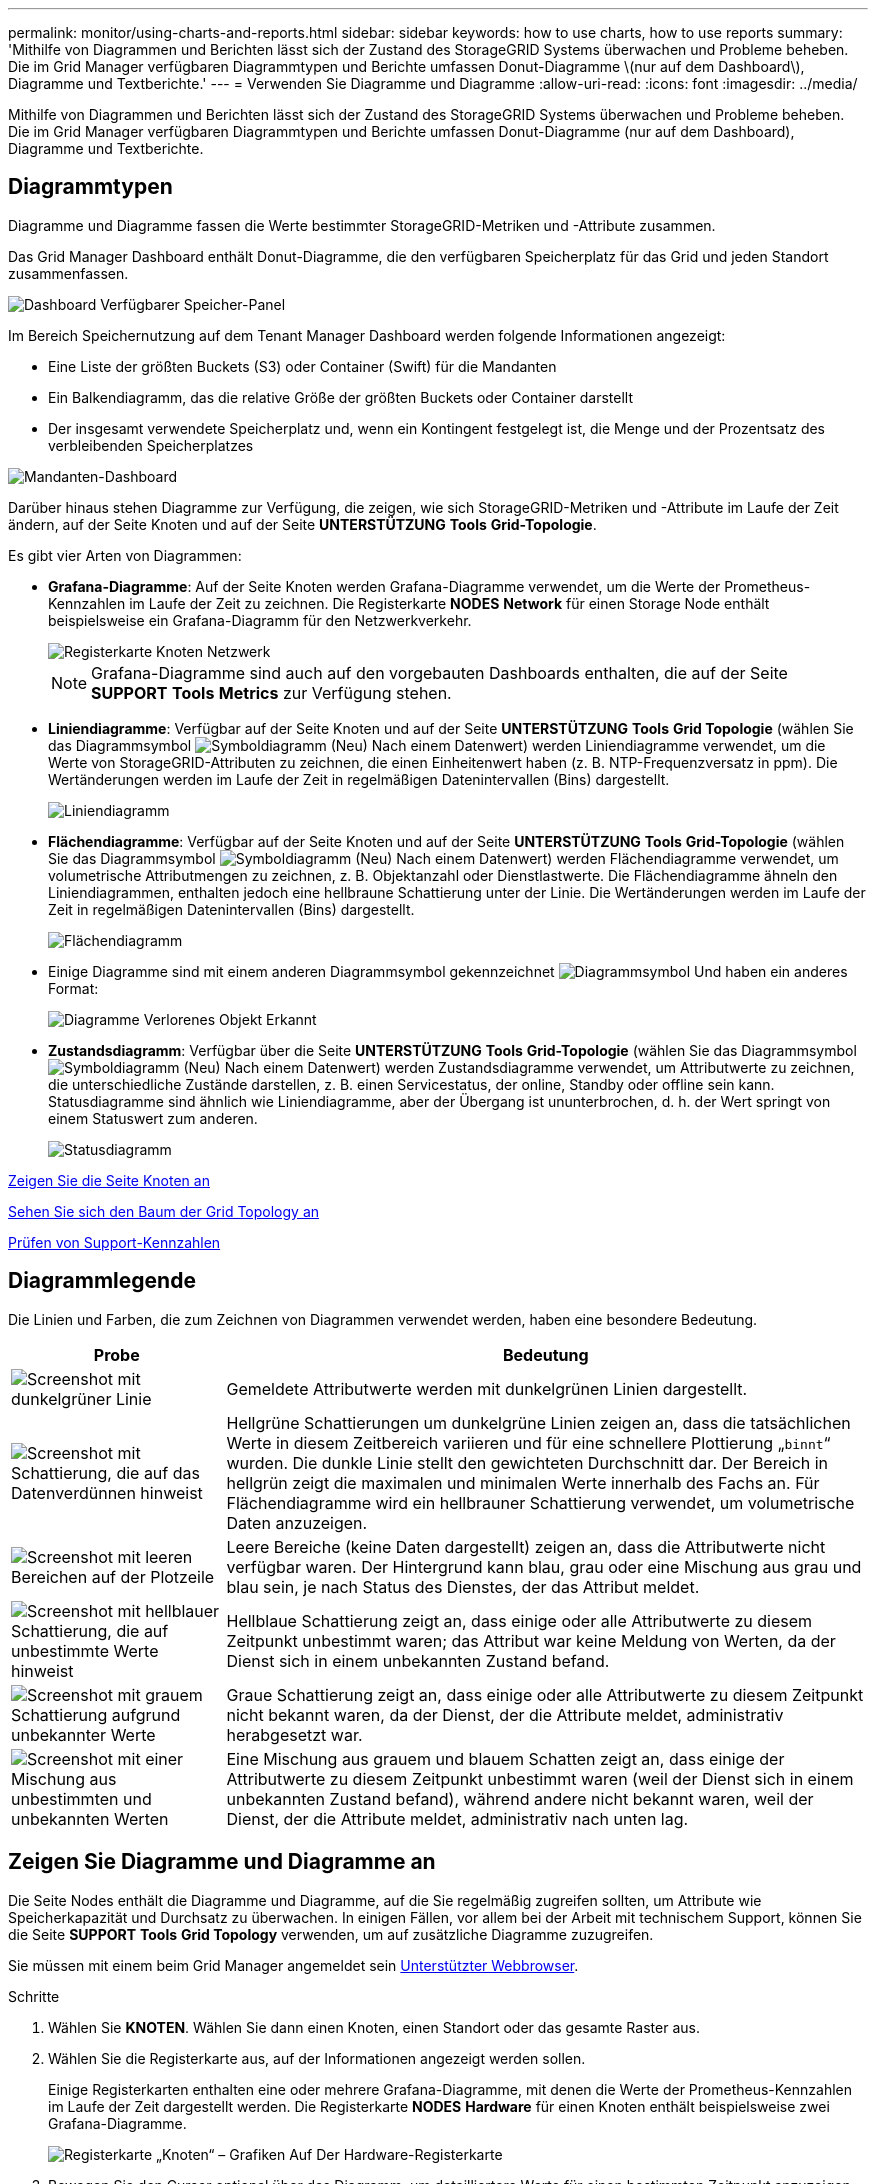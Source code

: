 ---
permalink: monitor/using-charts-and-reports.html 
sidebar: sidebar 
keywords: how to use charts, how to use reports 
summary: 'Mithilfe von Diagrammen und Berichten lässt sich der Zustand des StorageGRID Systems überwachen und Probleme beheben. Die im Grid Manager verfügbaren Diagrammtypen und Berichte umfassen Donut-Diagramme \(nur auf dem Dashboard\), Diagramme und Textberichte.' 
---
= Verwenden Sie Diagramme und Diagramme
:allow-uri-read: 
:icons: font
:imagesdir: ../media/


[role="lead"]
Mithilfe von Diagrammen und Berichten lässt sich der Zustand des StorageGRID Systems überwachen und Probleme beheben. Die im Grid Manager verfügbaren Diagrammtypen und Berichte umfassen Donut-Diagramme (nur auf dem Dashboard), Diagramme und Textberichte.



== Diagrammtypen

Diagramme und Diagramme fassen die Werte bestimmter StorageGRID-Metriken und -Attribute zusammen.

Das Grid Manager Dashboard enthält Donut-Diagramme, die den verfügbaren Speicherplatz für das Grid und jeden Standort zusammenfassen.

image::../media/dashboard_available_storage_panel.png[Dashboard Verfügbarer Speicher-Panel]

Im Bereich Speichernutzung auf dem Tenant Manager Dashboard werden folgende Informationen angezeigt:

* Eine Liste der größten Buckets (S3) oder Container (Swift) für die Mandanten
* Ein Balkendiagramm, das die relative Größe der größten Buckets oder Container darstellt
* Der insgesamt verwendete Speicherplatz und, wenn ein Kontingent festgelegt ist, die Menge und der Prozentsatz des verbleibenden Speicherplatzes


image::../media/tenant_dashboard_with_buckets.png[Mandanten-Dashboard]

Darüber hinaus stehen Diagramme zur Verfügung, die zeigen, wie sich StorageGRID-Metriken und -Attribute im Laufe der Zeit ändern, auf der Seite Knoten und auf der Seite *UNTERSTÜTZUNG* *Tools* *Grid-Topologie*.

Es gibt vier Arten von Diagrammen:

* *Grafana-Diagramme*: Auf der Seite Knoten werden Grafana-Diagramme verwendet, um die Werte der Prometheus-Kennzahlen im Laufe der Zeit zu zeichnen. Die Registerkarte *NODES* *Network* für einen Storage Node enthält beispielsweise ein Grafana-Diagramm für den Netzwerkverkehr.
+
image::../media/nodes_page_network_tab.png[Registerkarte Knoten Netzwerk]

+

NOTE: Grafana-Diagramme sind auch auf den vorgebauten Dashboards enthalten, die auf der Seite *SUPPORT* *Tools* *Metrics* zur Verfügung stehen.

* *Liniendiagramme*: Verfügbar auf der Seite Knoten und auf der Seite *UNTERSTÜTZUNG* *Tools* *Grid Topologie* (wählen Sie das Diagrammsymbol image:../media/icon_chart_new_for_11_5.png["Symboldiagramm (Neu)"] Nach einem Datenwert) werden Liniendiagramme verwendet, um die Werte von StorageGRID-Attributen zu zeichnen, die einen Einheitenwert haben (z. B. NTP-Frequenzversatz in ppm). Die Wertänderungen werden im Laufe der Zeit in regelmäßigen Datenintervallen (Bins) dargestellt.
+
image::../media/line_graph.gif[Liniendiagramm]

* *Flächendiagramme*: Verfügbar auf der Seite Knoten und auf der Seite *UNTERSTÜTZUNG* *Tools* *Grid-Topologie* (wählen Sie das Diagrammsymbol image:../media/icon_chart_new_for_11_5.png["Symboldiagramm (Neu)"] Nach einem Datenwert) werden Flächendiagramme verwendet, um volumetrische Attributmengen zu zeichnen, z. B. Objektanzahl oder Dienstlastwerte. Die Flächendiagramme ähneln den Liniendiagrammen, enthalten jedoch eine hellbraune Schattierung unter der Linie. Die Wertänderungen werden im Laufe der Zeit in regelmäßigen Datenintervallen (Bins) dargestellt.
+
image::../media/area_graph.gif[Flächendiagramm]

* Einige Diagramme sind mit einem anderen Diagrammsymbol gekennzeichnet image:../media/icon_chart_new_for_11_5.png["Diagrammsymbol"] Und haben ein anderes Format:
+
image::../media/charts_lost_object_detected.png[Diagramme Verlorenes Objekt Erkannt]

* *Zustandsdiagramm*: Verfügbar über die Seite *UNTERSTÜTZUNG* *Tools* *Grid-Topologie* (wählen Sie das Diagrammsymbol image:../media/icon_chart_new_for_11_5.png["Symboldiagramm (Neu)"] Nach einem Datenwert) werden Zustandsdiagramme verwendet, um Attributwerte zu zeichnen, die unterschiedliche Zustände darstellen, z. B. einen Servicestatus, der online, Standby oder offline sein kann. Statusdiagramme sind ähnlich wie Liniendiagramme, aber der Übergang ist ununterbrochen, d. h. der Wert springt von einem Statuswert zum anderen.
+
image::../media/state_graph.gif[Statusdiagramm]



xref:viewing-nodes-page.adoc[Zeigen Sie die Seite Knoten an]

xref:viewing-grid-topology-tree.adoc[Sehen Sie sich den Baum der Grid Topology an]

xref:reviewing-support-metrics.adoc[Prüfen von Support-Kennzahlen]



== Diagrammlegende

Die Linien und Farben, die zum Zeichnen von Diagrammen verwendet werden, haben eine besondere Bedeutung.

[cols="1a,3a"]
|===
| Probe | Bedeutung 


 a| 
image:../media/dark_green_chart_line.gif["Screenshot mit dunkelgrüner Linie"]
 a| 
Gemeldete Attributwerte werden mit dunkelgrünen Linien dargestellt.



 a| 
image:../media/light_green_chart_line.gif["Screenshot mit Schattierung, die auf das Datenverdünnen hinweist"]
 a| 
Hellgrüne Schattierungen um dunkelgrüne Linien zeigen an, dass die tatsächlichen Werte in diesem Zeitbereich variieren und für eine schnellere Plottierung „`binnt`“ wurden. Die dunkle Linie stellt den gewichteten Durchschnitt dar. Der Bereich in hellgrün zeigt die maximalen und minimalen Werte innerhalb des Fachs an. Für Flächendiagramme wird ein hellbrauner Schattierung verwendet, um volumetrische Daten anzuzeigen.



 a| 
image:../media/no_data_plotted_chart.gif["Screenshot mit leeren Bereichen auf der Plotzeile"]
 a| 
Leere Bereiche (keine Daten dargestellt) zeigen an, dass die Attributwerte nicht verfügbar waren. Der Hintergrund kann blau, grau oder eine Mischung aus grau und blau sein, je nach Status des Dienstes, der das Attribut meldet.



 a| 
image:../media/light_blue_chart_shading.gif["Screenshot mit hellblauer Schattierung, die auf unbestimmte Werte hinweist"]
 a| 
Hellblaue Schattierung zeigt an, dass einige oder alle Attributwerte zu diesem Zeitpunkt unbestimmt waren; das Attribut war keine Meldung von Werten, da der Dienst sich in einem unbekannten Zustand befand.



 a| 
image:../media/gray_chart_shading.gif["Screenshot mit grauem Schattierung aufgrund unbekannter Werte"]
 a| 
Graue Schattierung zeigt an, dass einige oder alle Attributwerte zu diesem Zeitpunkt nicht bekannt waren, da der Dienst, der die Attribute meldet, administrativ herabgesetzt war.



 a| 
image:../media/gray_blue_chart_shading.gif["Screenshot mit einer Mischung aus unbestimmten und unbekannten Werten"]
 a| 
Eine Mischung aus grauem und blauem Schatten zeigt an, dass einige der Attributwerte zu diesem Zeitpunkt unbestimmt waren (weil der Dienst sich in einem unbekannten Zustand befand), während andere nicht bekannt waren, weil der Dienst, der die Attribute meldet, administrativ nach unten lag.

|===


== Zeigen Sie Diagramme und Diagramme an

Die Seite Nodes enthält die Diagramme und Diagramme, auf die Sie regelmäßig zugreifen sollten, um Attribute wie Speicherkapazität und Durchsatz zu überwachen. In einigen Fällen, vor allem bei der Arbeit mit technischem Support, können Sie die Seite *SUPPORT* *Tools* *Grid Topology* verwenden, um auf zusätzliche Diagramme zuzugreifen.

Sie müssen mit einem beim Grid Manager angemeldet sein xref:../admin/web-browser-requirements.adoc[Unterstützter Webbrowser].

.Schritte
. Wählen Sie *KNOTEN*. Wählen Sie dann einen Knoten, einen Standort oder das gesamte Raster aus.
. Wählen Sie die Registerkarte aus, auf der Informationen angezeigt werden sollen.
+
Einige Registerkarten enthalten eine oder mehrere Grafana-Diagramme, mit denen die Werte der Prometheus-Kennzahlen im Laufe der Zeit dargestellt werden. Die Registerkarte *NODES* *Hardware* für einen Knoten enthält beispielsweise zwei Grafana-Diagramme.

+
image::../media/nodes_page_hardware_tab_graphs.png[Registerkarte „Knoten“ – Grafiken Auf Der Hardware-Registerkarte]

. Bewegen Sie den Cursor optional über das Diagramm, um detailliertere Werte für einen bestimmten Zeitpunkt anzuzeigen.
+
image::../media/nodes_page_memory_usage_details.png[Details Zur Verwendung Von Knotenpunkten Für Die Speicherseite]

. Bei Bedarf können Sie oft ein Diagramm für ein bestimmtes Attribut oder eine bestimmte Metrik anzeigen. Wählen Sie in der Tabelle auf der Seite Knoten das Diagrammsymbol aus image:../media/icon_chart_new_for_11_5.png["Diagrammsymbol"] Rechts neben dem Attributnamen.
+

NOTE: Diagramme sind nicht für alle Metriken und Attribute verfügbar.

+
*Beispiel 1*: Auf der Registerkarte Objekte für einen Speicherknoten können Sie das Diagrammsymbol auswählen image:../media/icon_chart_new_for_11_5.png["Diagrammsymbol"] Um die Gesamtzahl der erfolgreichen Metadaten-Speicherabfragen für den Speicherknoten anzuzeigen.

+
image::../media/nodes_page_objects_successful_metadata_queries.png[Erfolgreiche Metadatenabfragen]

+
image::../media/nodes_page-objects_chart_successful_metadata_queries.png[Zeigt Erfolgreiche Metadatenabfragen An]

+
*Beispiel 2*: Auf der Registerkarte Objekte für einen Speicherknoten können Sie das Diagrammsymbol auswählen image:../media/icon_chart_new_for_11_5.png["Diagrammsymbol"] Zeigt die Grafana-Grafik der Anzahl der im Laufe der Zeit erkannten verlorenen Objekte an.

+
image::../media/object_count_table.png[Objektzählungstabelle]

+
image::../media/charts_lost_object_detected.png[Diagramme Verlorenes Objekt Erkannt]

. Um Diagramme für Attribute anzuzeigen, die nicht auf der Seite Knoten angezeigt werden, wählen Sie *UNTERSTÜTZUNG* *Tools* *Grid-Topologie*.
. Wählen Sie *_Grid Node_* *_Component oder Service_* *Übersicht* *Main*.
+
image::../media/nms_chart.gif[Screenshot, der durch umgebenden Text beschrieben wird]

. Wählen Sie das Diagrammsymbol aus image:../media/icon_chart_new_for_11_5.png["Diagrammsymbol"] Neben dem Attribut.
+
Das Display wechselt automatisch zur Seite *Berichte* *Diagramme*. Das Diagramm zeigt die Daten des Attributs über den letzten Tag an.





== Diagramme generieren

Diagramme zeigen eine grafische Darstellung der Attributdatenwerte an. Die Berichte können an Datacenter-Standorten, Grid-Node, Komponenten oder Service erstellt werden.

.Was Sie und#8217;ll benötigen
* Sie müssen mit einem beim Grid Manager angemeldet sein xref:../admin/web-browser-requirements.adoc[Unterstützter Webbrowser].
* Sie müssen über spezifische Zugriffsberechtigungen verfügen.


.Schritte
. Wählen Sie *SUPPORT* > *Tools* > *Grid-Topologie* aus.
. Wählen Sie *_Grid Node_* *_Component oder Service_* *Berichte* *Diagramme* aus.
. Wählen Sie das Attribut aus der Dropdown-Liste *Attribut* aus, für das ein Bericht erstellt werden soll.
. Um die Y-Achse auf Null zu starten, deaktivieren Sie das Kontrollkästchen *Vertikale Skalierung*.
. Um Werte mit voller Präzision anzuzeigen, aktivieren Sie das Kontrollkästchen *Raw Data* oder um Werte auf maximal drei Dezimalstellen zu runden (z. B. bei Attributen, die als Prozentsätze angegeben werden), deaktivieren Sie das Kontrollkästchen *Raw Data*.
. Wählen Sie den Zeitraum aus der Dropdown-Liste *Quick Query* aus, für den Sie einen Bericht erstellen möchten.
+
Wählen Sie die Option Benutzerdefinierte Abfrage aus, um einen bestimmten Zeitbereich auszuwählen.

+
Das Diagramm erscheint nach wenigen Augenblicken. Lassen Sie mehrere Minuten für die Tabulierung von langen Zeitbereichen.

. Wenn Sie Benutzerdefinierte Abfrage ausgewählt haben, passen Sie den Zeitraum für das Diagramm an, indem Sie die Optionen *Startdatum* und *Enddatum* eingeben.
+
Verwenden Sie das Format `_YYYY/MM/DDHH:MM:SS_` Ortszeit verwendet. Führende Nullen sind für das Format erforderlich. Beispiel: 2017/4/6 7:30:00 schlägt die Validierung fehl. Das richtige Format ist: 2017/04/06 07:30:00.

. Wählen Sie *Aktualisieren*.
+
Nach einigen Sekunden wird ein Diagramm erzeugt. Lassen Sie mehrere Minuten für die Tabulierung von langen Zeitbereichen. Abhängig von der für die Abfrage festgelegten Dauer wird entweder ein RAW-Textbericht oder ein aggregierter Textbericht angezeigt.


